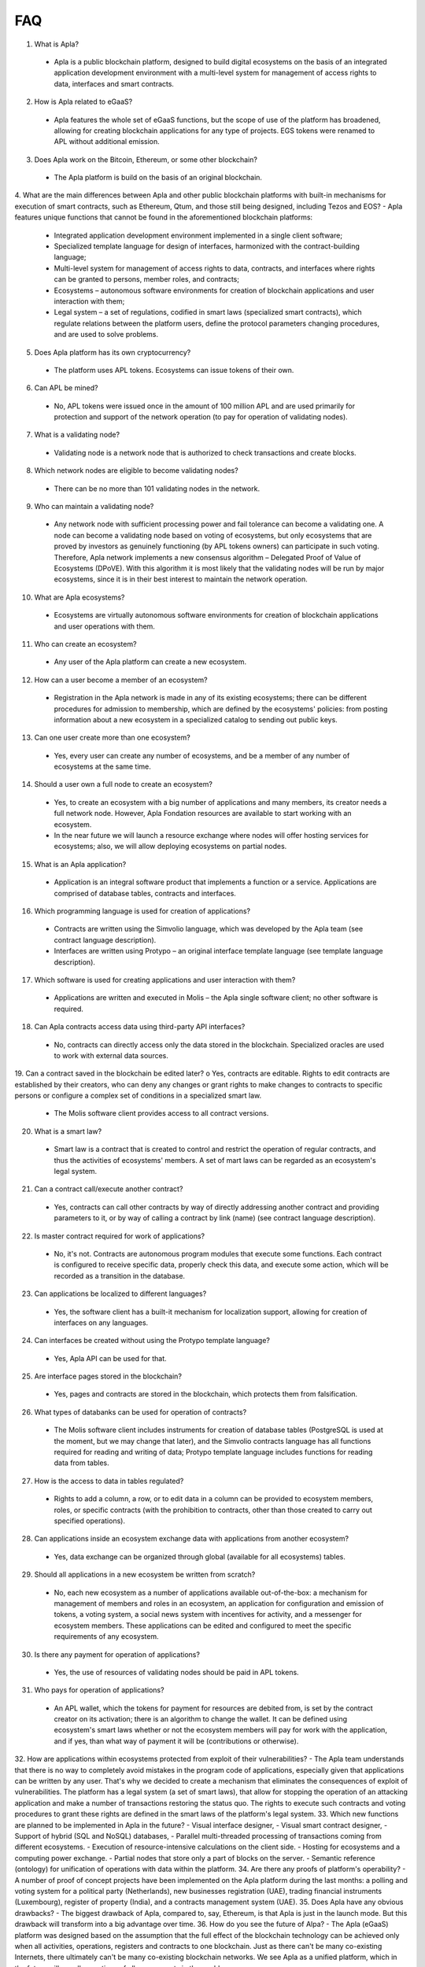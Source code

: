 ################################################################################
FAQ
################################################################################
1.	What is Apla?
 -	Apla is a public blockchain platform, designed to build digital ecosystems on the basis of an integrated application development environment with a multi-level system for management of access rights to data, interfaces and smart contracts.
2.	How is Apla related to eGaaS?
 -	Apla features the whole set of eGaaS functions, but the scope of use of the platform has broadened, allowing for creating blockchain applications for any type of projects. EGS tokens were renamed to APL without additional emission.
3.	Does Apla work on the Bitcoin, Ethereum, or some other blockchain?
 -	The Apla platform is build on the basis of an original blockchain.
4.	What are the main differences between Apla and other public blockchain platforms with built-in mechanisms for execution of smart contracts, such as Ethereum, Qtum, and those still being designed, including Tezos and EOS?
-	Apla features unique functions that cannot be found in the aforementioned blockchain platforms: 
 - Integrated application development environment implemented in a single client software;
 - Specialized template language for design of interfaces, harmonized with the contract-building language;
 -	Multi-level system for management of access rights to data, contracts, and interfaces where rights can be granted to persons, member roles, and contracts;
 -	Ecosystems – autonomous software environments for creation of blockchain applications and user interaction with them;
 - 	Legal system – a set of regulations, codified in smart laws (specialized smart contracts), which regulate relations between the platform users, define the protocol parameters changing procedures, and are used to solve problems.
5.	Does Apla platform has its own cryptocurrency? 
 -	The platform uses APL tokens. Ecosystems can issue tokens of their own.
6.	Can APL be mined?
 -	No, APL tokens were issued once in the amount of 100 million APL and are used primarily for protection and support of the network operation (to pay for operation of validating nodes). 
7.	What is a validating node?
 -	Validating node is a network node that is authorized to check transactions and create blocks.
8.	Which network nodes are eligible to become validating nodes?
 -	There can be no more than 101 validating nodes in the network.
9.	Who can maintain a validating node?
 -	Any network node with sufficient processing power and fail tolerance can become a validating one. A node can become a validating node based on voting of ecosystems, but only ecosystems that are proved by investors as genuinely functioning (by APL tokens owners) can participate in such voting. Therefore, Apla network implements a new consensus algorithm – Delegated Proof of Value of Ecosystems (DPoVE). With this algorithm it is most likely that the validating nodes will be run by major ecosystems, since it is in their best interest to maintain the network operation.
10.	What are Apla ecosystems?
 -	Ecosystems are virtually autonomous software environments for creation of blockchain applications and user operations with them. 
11.	Who can create an ecosystem?
 -	Any user of the Apla platform can create a new ecosystem.
12.	How can a user become a member of an ecosystem?
 -	Registration in the Apla network is made in any of its existing ecosystems; there can be different procedures for admission to membership, which are defined by the ecosystems' policies: from posting information about a new ecosystem in a specialized catalog to sending out public keys. 
13.	Can one user create more than one ecosystem?
 -	Yes, every user can create any number of ecosystems, and be a member of any number of ecosystems at the same time.
14.	Should a user own a full node to create an ecosystem?
 -	Yes, to create an ecosystem with a big number of applications and many members, its creator needs a full network node. However, Apla Fondation resources are available to start working with an ecosystem. 
 -	In the near future we will launch a resource exchange where nodes will offer hosting services for ecosystems; also, we will allow deploying ecosystems on partial nodes. 
15.	What is an Apla application?
 -	Application is an integral software product that implements a function or a service. Applications are comprised of database tables, contracts and interfaces.
16.	Which programming language is used for creation of applications?
 -	Contracts are written using the Simvolio language, which was developed by the Apla team (see contract language description).  
 -	Interfaces are written using Protypo – an original interface template language (see template language description). 
17.	Which software is used for creating applications and user interaction with them?
 -	Applications are written and executed in Molis – the Apla single software client; no other software is required. 
18.	Can Apla contracts access data using third-party API interfaces?
 -	No, contracts can directly access only the data stored in the blockchain. Specialized oracles are used to work with external data sources.
19.	Can a contract saved in the blockchain be edited later?
o	Yes, contracts are editable. Rights to edit contracts are established by their creators, who can deny any changes or grant rights to make changes to contracts to specific persons or configure a complex set of conditions in a specialized smart law.
 -	The Molis software client provides access to all contract versions.
20.	What is a smart law?
 -	Smart law is a contract that is created to control and restrict the operation of regular contracts, and thus the activities of ecosystems' members. A set of mart laws can be regarded as an ecosystem's legal system.
21.	Can a contract call/execute another contract?
 -	Yes, contracts can call other contracts by way of directly addressing another contract and providing parameters to it, or by way of calling a contract by link (name)  (see contract language description).
22.	Is master contract required for work of applications?
 -	No, it's not. Contracts are autonomous program modules that execute some functions. Each contract is configured to receive specific data, properly check this data, and execute some action, which will be recorded as a transition in the database.
23.	Can applications be localized to different languages?
 -	Yes, the software client has a built-it mechanism for localization support, allowing for creation of interfaces on any languages. 
24. Can interfaces be created without using the Protypo template language?
 - Yes, Apla API can be used for that.
25. Are interface pages stored in the blockchain?
 -	Yes, pages and contracts are stored in the blockchain, which protects them from falsification.
26. What types of databanks can be used for operation of contracts?
 -	The Molis software client includes instruments for creation of database tables (PostgreSQL is used at the moment, but we may change that later), and the Simvolio contracts language has all functions required for reading and writing of data; Protypo template language includes functions for reading data from tables.
27. How is the access to data in tables regulated?
 -	Rights to add a column, a row, or to edit data in a column can be provided to ecosystem members, roles, or specific contracts (with the prohibition to contracts, other than those created to carry out specified operations).
28. Can applications inside an ecosystem exchange data with applications from another ecosystem?
 - 	Yes, data exchange can be organized through global (available for all ecosystems) tables.
29. Should all applications in a new ecosystem be written from scratch?
 - No, each new ecosystem as a number of applications available out-of-the-box: a mechanism for management of members and roles in an ecosystem, an application for configuration and emission of tokens, a voting system, a social news system with incentives for activity, and a messenger for ecosystem members. These applications can be edited and configured to meet the specific requirements of any ecosystem.
30. Is there any payment for operation of applications?
 - 	Yes, the use of resources of validating nodes should be paid in APL tokens.
31. Who pays for operation of applications?
 - 	An APL wallet, which the tokens for payment for resources are debited from, is set by the contract creator on its activation; there is an algorithm to change the wallet. It can be defined using ecosystem's smart laws whether or not the ecosystem members will pay for work with the application, and if yes, than what way of payment it will be (contributions or otherwise). 
32. How are applications within ecosystems protected from exploit of their vulnerabilities?
-	 The Apla team understands that there is no way to completely avoid mistakes in the program code of applications, especially given that applications can be written by any user. That's why we decided to create a mechanism that eliminates the consequences of exploit of vulnerabilities. The platform has a legal system (a set of smart laws), that allow for stopping the operation of an attacking application and make a number of transactions restoring the status quo. The rights to execute such contracts and voting procedures to grant these rights are defined in the smart laws of the platform's legal system.   
33. Which new functions are planned to be implemented in Apla in the future?
-	 Visual interface designer,
-	 Visual smart contract designer,
-	 Support of hybrid (SQL and NoSQL) databases,
-	 Parallel multi-threaded processing of transactions coming from different ecosystems.
-	 Execution of resource-intensive calculations on the client side.
-	 Hosting for ecosystems and a computing power exchange.
-	 Partial nodes that store only a part of blocks on the server.
-	 Semantic reference (ontology) for unification of operations with data within the platform.
34. Are there any proofs of platform's operability?
-	 A number of proof of concept projects have been implemented on the Apla platform during the last months: a polling and voting system for a political party (Netherlands), new businesses registration (UAE), trading financial instruments (Luxembourg), register of property (India), and a contracts management system (UAE).
35. Does Apla have any obvious drawbacks?
-  The biggest drawback of Apla, compared to, say, Ethereum, is that Apla is just in the launch mode. But this drawback will transform into a big advantage over time.
36. How do you see the future of Alpa?
-	 The Apla (eGaaS) platform was designed based on the assumption that the full effect of the blockchain technology can be achieved only when all activities, operations, registers and contracts to one blockchain. Just as there can't be many co-existing Internets, there ultimately can't be many co-existing blockchain networks. We see Apla as a unified platform, which in the future will run all operations of all governments in the world.
